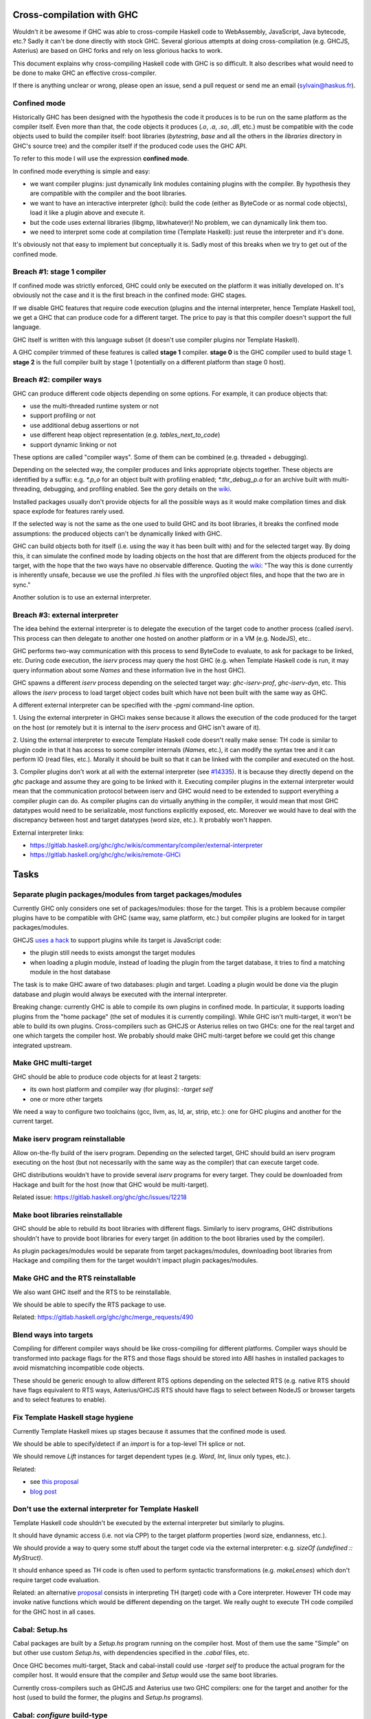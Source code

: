 Cross-compilation with GHC
==========================

Wouldn't it be awesome if GHC was able to cross-compile Haskell code to
WebAssembly, JavaScript, Java bytecode, etc.? Sadly it can't be done directly
with stock GHC. Several glorious attempts at doing cross-compilation (e.g.
GHCJS, Asterius) are based on GHC forks and rely on less glorious hacks to work.

This document explains why cross-compiling Haskell code with GHC is so
difficult. It also describes what would need to be done to make GHC an effective
cross-compiler.

If there is anything unclear or wrong, please open an issue, send a pull request
or send me an email (sylvain@haskus.fr).

Confined mode
-------------

Historically GHC has been designed with the hypothesis the code it produces is
to be run on the same platform as the compiler itself. Even more than that, the
code objects it produces (`.o`, `.a`, `.so`, `.dll`, etc.) must be compatible
with the code objects used to build the compiler itself: boot libraries
(`bytestring`, `base` and all the others in the `libraries` directory in GHC's
source tree) and the compiler itself if the produced code uses the GHC API.

To refer to this mode I will use the expression **confined mode**.

In confined mode everything is simple and easy:

* we want compiler plugins: just dynamically link modules containing plugins
  with the compiler. By hypothesis they are compatible with the compiler and the
  boot libraries.

* we want to have an interactive interpreter (ghci): build the code (either as
  ByteCode or as normal code objects), load it like a plugin above and execute
  it.

* but the code uses external libraries (libgmp, libwhatever)! No problem, we
  can dynamically link them too.

* we need to interpret some code at compilation time (Template Haskell): just
  reuse the interpreter and it's done.

It's obviously not that easy to implement but conceptually it is. Sadly most of
this breaks when we try to get out of the confined mode.

Breach #1: stage 1 compiler
---------------------------

If confined mode was strictly enforced, GHC could only be executed on the
platform it was initially developed on. It's obviously not the case and it is
the first breach in the confined mode: GHC stages.

If we disable GHC features that require code execution (plugins and the internal
interpreter, hence Template Haskell too), we get a GHC that can produce code for
a different target. The price to pay is that this compiler doesn't support the
full language.

GHC itself is written with this language subset (it doesn't use compiler plugins
nor Template Haskell).

A GHC compiler trimmed of these features is called **stage 1** compiler. **stage
0** is the GHC compiler used to build stage 1. **stage 2** is the full compiler
built by stage 1 (potentially on a different platform than stage 0 host).


Breach #2: compiler ways
------------------------

GHC can produce different code objects depending on some options. For example,
it can produce objects that:

- use the multi-threaded runtime system or not
- support profiling or not
- use additional debug assertions or not
- use different heap object representation (e.g. `tables_next_to_code`)
- support dynamic linking or not

These options are called "compiler ways". Some of them can be combined (e.g.
threaded + debugging).

Depending on the selected way, the compiler produces and links appropriate
objects together. These objects are identified by a suffix: e.g. `*.p_o` for an
object built with profiling enabled; `*.thr_debug_p.a` for an archive built with
multi-threading, debugging, and profiling enabled. See the gory details on the
`wiki <https://gitlab.haskell.org/ghc/ghc/wikis/commentary/rts/compiler-ways>`_.

Installed packages usually don't provide objects for all the possible ways as it
would make compilation times and disk space explode for features rarely used.

If the selected way is not the same as the one used to build GHC and its boot
libraries, it breaks the confined mode assumptions: the produced objects can't
be dynamically linked with GHC.

GHC can build objects both for itself (i.e. using the way it has been built
with) and for the selected target way. By doing this, it can simulate the
confined mode by loading objects on the host that are different from the objects
produced for the target, with the hope that the two ways have no observable
difference. Quoting the `wiki
<https://gitlab.haskell.org/ghc/ghc/wikis/remote-GHCi>`_: "The way this is done
currently is inherently unsafe, because we use the profiled .hi files with the
unprofiled object files, and hope that the two are in sync."

Another solution is to use an external interpreter.


Breach #3: external interpreter
-------------------------------

The idea behind the external interpreter is to delegate the execution of the
target code to another process (called `iserv`). This process can then delegate
to another one hosted on another platform or in a VM (e.g. NodeJS), etc.. 

GHC performs two-way communication with this process to send ByteCode to
evaluate, to ask for package to be linked, etc. During code execution, the
`iserv` process may query the host GHC (e.g. when Template Haskell code is run,
it may query information about some `Names` and these information live in the
host GHC).

GHC spawns a different `iserv` process depending on the selected target way:
`ghc-iserv-prof`, `ghc-iserv-dyn`, etc. This allows the `iserv` process to load
target object codes built which have not been built with the same way as GHC.

A different external interpreter can be specified with the `-pgmi` command-line
option.

1. Using the external interpreter in GHCi makes sense because it allows the
execution of the code produced for the target on the host (or remotely but it is
internal to the `iserv` process and GHC isn't aware of it).

2. Using the external interpreter to execute Template Haskell code doesn't really
make sense: TH code is similar to plugin code in that it has access to some
compiler internals (`Names`, etc.), it can modify the syntax tree and it can
perform IO (read files, etc.). Morally it should be built so that it can be
linked with the compiler and executed on the host.

3. Compiler plugins don't work at all with the external interpreter (see `#14335
<https://gitlab.haskell.org/ghc/ghc/issues/14335>`_). It is because they
directly depend on the `ghc` package and assume they are going to be linked with
it. Executing compiler plugins in the external interpreter would mean that the
communication protocol between iserv and GHC would need to be extended to
support everything a compiler plugin can do. As compiler plugins can do
virtually anything in the compiler, it would mean that most GHC datatypes would
need to be serializable, most functions explicitly exposed, etc. Moreover we
would have to deal with the discrepancy between host and target datatypes (word
size, etc.). It probably won't happen.

External interpreter links:

* https://gitlab.haskell.org/ghc/ghc/wikis/commentary/compiler/external-interpreter
* https://gitlab.haskell.org/ghc/ghc/wikis/remote-GHCi



Tasks
=====

Separate plugin packages/modules from target packages/modules
-------------------------------------------------------------

Currently GHC only considers one set of packages/modules: those for the target.
This is a problem because compiler plugins have to be compatible with GHC (same
way, same platform, etc.) but compiler plugins are looked for in target
packages/modules.

GHCJS `uses a hack
<https://github.com/ghcjs/ghcjs/blob/e87195eaa2bc7e320e18cf10386802bc90b7c874/src/Compiler/Plugins.hs#L2>`_ to
support plugins while its target is JavaScript code:

- the plugin still needs to exists amongst the target modules
- when loading a plugin module, instead of loading the plugin from the target
  database, it tries to find a matching module in the host database

The task is to make GHC aware of two databases: plugin and target. Loading a
plugin would be done via the plugin database and plugin would always be executed
with the internal interpreter.

Breaking change: currently GHC is able to compile its own plugins in confined
mode. In particular, it supports loading plugins from the "home package" (the
set of modules it is currently compiling). While GHC isn't multi-target, it
won't be able to build its own plugins. Cross-compilers such as GHCJS or
Asterius relies on two GHCs: one for the real target and one which targets the
compiler host. We probably should make GHC multi-target before we could get this
change integrated upstream.

Make GHC multi-target
---------------------

GHC should be able to produce code objects for at least 2 targets:

- its own host platform and compiler way (for plugins): `-target self`
- one or more other targets

We need a way to configure two toolchains (gcc, llvm, as, ld, ar, strip, etc.):
one for GHC plugins and another for the current target.


Make iserv program reinstallable
--------------------------------

Allow on-the-fly build of the iserv program. Depending on the selected target,
GHC should build an iserv program executing on the host (but not necessarily
with the same way as the compiler) that can execute target code.

GHC distributions wouldn't have to provide several `iserv` programs for every
target. They could be downloaded from Hackage and built for the host (now that
GHC would be multi-target).

Related issue: https://gitlab.haskell.org/ghc/ghc/issues/12218

Make boot libraries reinstallable
---------------------------------

GHC should be able to rebuild its boot libraries with different flags. Similarly
to iserv programs, GHC distributions shouldn't have to provide boot libraries
for every target (in addition to the boot libraries used by the compiler).

As plugin packages/modules would be separate from target packages/modules,
downloading boot libraries from Hackage and compiling them for the target
wouldn't impact plugin packages/modules.

Make GHC and the RTS reinstallable
----------------------------------

We also want GHC itself and the RTS to be reinstallable.

We should be able to specify the RTS package to use.

Related: https://gitlab.haskell.org/ghc/ghc/merge_requests/490

Blend ways into targets
-----------------------

Compiling for different compiler ways should be like cross-compiling for
different platforms. Compiler ways should be transformed into package flags for
the RTS and those flags should be stored into ABI hashes in installed packages
to avoid mismatching incompatible code objects.

These should be generic enough to allow different RTS options depending on the
selected RTS (e.g. native RTS should have flags equivalent to RTS ways,
Asterius/GHCJS RTS should have flags to select between NodeJS or browser targets
and to select features to enable).


Fix Template Haskell stage hygiene
----------------------------------

Currently Template Haskell mixes up stages because it assumes that the confined
mode is used.

We should be able to specify/detect if an `import` is for a top-level TH splice
or not.

We should remove `Lift` instances for target dependent types (e.g. `Word`,
`Int`, linux only types, etc.).

Related:

- see `this proposal <https://github.com/ghc-proposals/ghc-proposals/pull/243>`_
- `blog post
  <http://blog.ezyang.com/2016/07/what-template-haskell-gets-wrong-and-racket-gets-right/>`_


Don't use the external interpreter for Template Haskell
-------------------------------------------------------

Template Haskell code shouldn't be executed by the external interpreter but
similarly to plugins.

It should have dynamic access (i.e. not via CPP) to the target platform
properties (word size, endianness, etc.).

We should provide a way to query some stuff about the target code via the
external interpreter: e.g. `sizeOf (undefined :: MyStruct)`.

It should enhance speed as TH code is often used to perform syntactic
transformations (e.g.  `makeLenses`) which don't require target code evaluation.

Related: an alternative `proposal
<https://github.com/ghc-proposals/ghc-proposals/issues/162>`_ consists in
interpreting TH (target) code with a Core interpreter. However TH code may
invoke native functions which would be different depending on the target. We
really ought to execute TH code compiled for the GHC host in all cases.

Cabal: Setup.hs
---------------

Cabal packages are built by a `Setup.hs` program running on the compiler host.
Most of them use the same "Simple" on but other use custom `Setup.hs`, with
dependencies specified in the `.cabal` files, etc.

Once GHC becomes multi-target, Stack and cabal-install could use `-target self`
to produce the actual program for the compiler host. It would ensure that the
compiler and `Setup` would use the same boot libraries.

Currently cross-compilers such as GHCJS and Asterius use two GHC compilers: one
for the target and another for the host (used to build the former, the plugins
and `Setup.hs` programs).

Cabal: `configure` build-type
-----------------------------

Some Cabal packages use `build-type: configure` (see the `user manual
<https://www.haskell.org/cabal/users-guide/developing-packages.html#system-dependent-parameters>`_).
During the configuration phase, the package description is modified by a
`configure` script producing a `buildinfo` file.

This only works on Unix-like systems and without additional parameters it
assumes that the target is the host.

Portable packages (in particular boot libraries) shouldn't use this. They might
call `configure` in custom `Setup.hs` on Unix-like platforms though, passing it
flags to specify the actual target if necessary.


Remove platform CPP
-------------------

GHC should expose a virtual package (like `ghc-prim`) with target information
(e.g. word size, endianness) as values/types instead of using CPP to include
`MachDeps.h`.

Expressions using these values would be simplified in Core.
